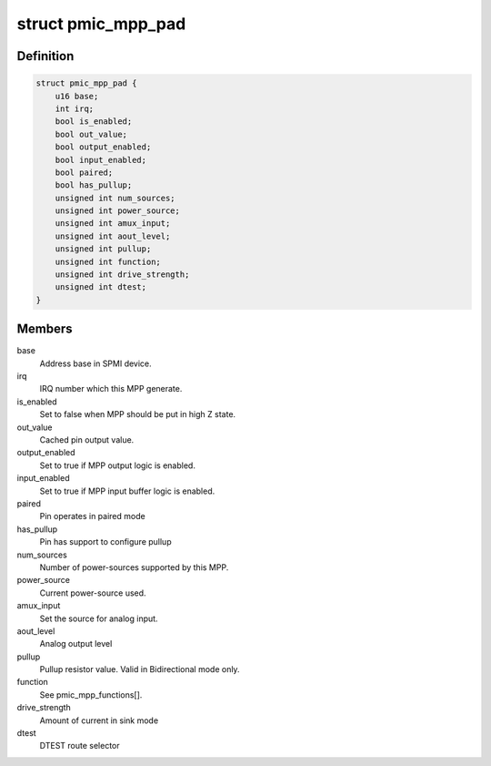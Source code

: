.. -*- coding: utf-8; mode: rst -*-
.. src-file: drivers/pinctrl/qcom/pinctrl-spmi-mpp.c

.. _`pmic_mpp_pad`:

struct pmic_mpp_pad
===================

.. c:type:: struct pmic_mpp_pad

    keep current MPP settings

.. _`pmic_mpp_pad.definition`:

Definition
----------

.. code-block:: c

    struct pmic_mpp_pad {
        u16 base;
        int irq;
        bool is_enabled;
        bool out_value;
        bool output_enabled;
        bool input_enabled;
        bool paired;
        bool has_pullup;
        unsigned int num_sources;
        unsigned int power_source;
        unsigned int amux_input;
        unsigned int aout_level;
        unsigned int pullup;
        unsigned int function;
        unsigned int drive_strength;
        unsigned int dtest;
    }

.. _`pmic_mpp_pad.members`:

Members
-------

base
    Address base in SPMI device.

irq
    IRQ number which this MPP generate.

is_enabled
    Set to false when MPP should be put in high Z state.

out_value
    Cached pin output value.

output_enabled
    Set to true if MPP output logic is enabled.

input_enabled
    Set to true if MPP input buffer logic is enabled.

paired
    Pin operates in paired mode

has_pullup
    Pin has support to configure pullup

num_sources
    Number of power-sources supported by this MPP.

power_source
    Current power-source used.

amux_input
    Set the source for analog input.

aout_level
    Analog output level

pullup
    Pullup resistor value. Valid in Bidirectional mode only.

function
    See pmic_mpp_functions[].

drive_strength
    Amount of current in sink mode

dtest
    DTEST route selector

.. This file was automatic generated / don't edit.

